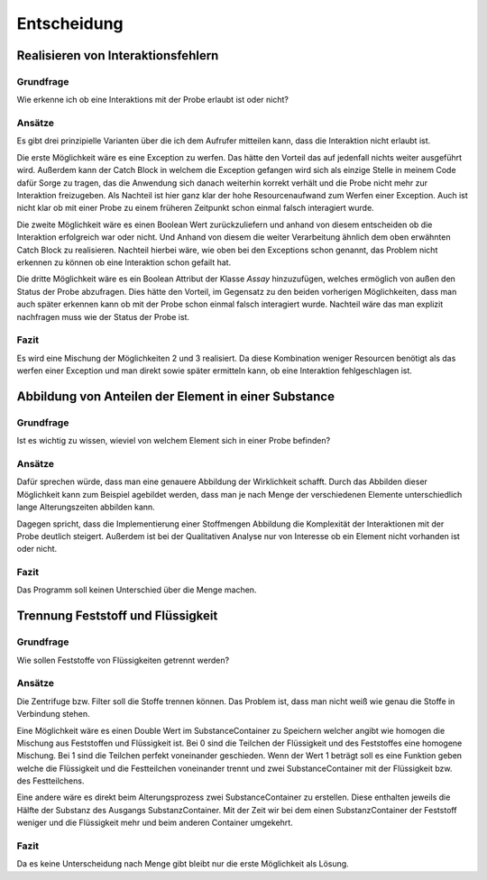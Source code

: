 Entscheidung
============

Realisieren von Interaktionsfehlern
###################################

Grundfrage
**********

Wie erkenne ich ob eine Interaktions mit der Probe erlaubt ist oder nicht?

Ansätze
*******

Es gibt drei prinzipielle Varianten über die ich dem Aufrufer mitteilen kann, dass die Interaktion nicht erlaubt ist.

Die erste Möglichkeit wäre es eine Exception zu werfen. Das hätte den Vorteil das auf jedenfall nichts weiter ausgeführt
wird. Außerdem kann der Catch Block in welchem die Exception gefangen wird sich als einzige Stelle in meinem Code dafür
Sorge zu tragen, das die Anwendung sich danach weiterhin korrekt verhält und die Probe nicht mehr zur Interaktion
freizugeben. Als Nachteil ist hier ganz klar der hohe Resourcenaufwand zum Werfen einer Exception. Auch ist nicht klar
ob mit einer Probe zu einem früheren Zeitpunkt schon einmal falsch interagiert wurde.

Die zweite Möglichkeit wäre es einen Boolean Wert zurückzuliefern und anhand von diesem entscheiden ob die Interaktion
erfolgreich war oder nicht. Und Anhand von diesem die weiter Verarbeitung ähnlich dem oben erwähnten Catch Block zu
realisieren. Nachteil hierbei wäre, wie oben bei den Exceptions schon genannt, das Problem nicht erkennen zu können ob
eine Interaktion schon gefailt hat.

Die dritte Möglichkeit wäre es ein Boolean Attribut der Klasse `Assay` hinzuzufügen, welches ermöglich von außen den
Status der Probe abzufragen. Dies hätte den Vorteil, im Gegensatz zu den beiden vorherigen Möglichkeiten, dass man
auch später erkennen kann ob mit der Probe schon einmal falsch interagiert wurde. Nachteil wäre das man explizit
nachfragen muss wie der Status der Probe ist.

Fazit
*****

Es wird eine Mischung der Möglichkeiten 2 und 3 realisiert. Da diese Kombination weniger Resourcen benötigt als das
werfen einer Exception und man direkt sowie später ermitteln kann, ob eine Interaktion fehlgeschlagen ist.


Abbildung von Anteilen der Element in einer Substance
#####################################################

Grundfrage
**********

Ist es wichtig zu wissen, wieviel von welchem Element sich in einer Probe befinden?

Ansätze
*******

Dafür sprechen würde, dass man eine genauere Abbildung der Wirklichkeit schafft. Durch das Abbilden dieser Möglichkeit
kann zum Beispiel agebildet werden, dass man je nach Menge der verschiedenen Elemente unterschiedlich lange
Alterungszeiten abbilden kann.

Dagegen spricht, dass die Implementierung einer Stoffmengen Abbildung die Komplexität der Interaktionen mit der Probe
deutlich steigert. Außerdem ist bei der Qualitativen Analyse nur von Interesse ob ein Element nicht vorhanden ist oder
nicht.

Fazit
*****

Das Programm soll keinen Unterschied über die Menge machen.


Trennung Feststoff und Flüssigkeit
##################################

Grundfrage
**********

Wie sollen Feststoffe von Flüssigkeiten getrennt werden?

Ansätze
*******

Die Zentrifuge bzw. Filter soll die Stoffe trennen können. Das Problem ist, dass man nicht weiß wie genau die Stoffe
in Verbindung stehen.

Eine Möglichkeit wäre es einen Double Wert im SubstanceContainer zu Speichern welcher angibt wie homogen die Mischung
aus Feststoffen und Flüssigkeit ist. Bei 0 sind die Teilchen der Flüssigkeit und des Feststoffes eine homogene Mischung.
Bei 1 sind die Teilchen perfekt voneinander geschieden. Wenn der Wert 1 beträgt soll es eine Funktion geben welche
die Flüssigkeit und die Festteilchen voneinander trennt und zwei SubstanceContainer mit der Flüssigkeit bzw. des
Festteilchens.

Eine andere wäre es direkt beim Alterungsprozess zwei SubstanceContainer zu erstellen. Diese enthalten jeweils die
Hälfte der Substanz des Ausgangs SubstanzContainer. Mit der Zeit wir bei dem einen SubstanzContainer der Feststoff
weniger und die Flüssigkeit mehr und beim anderen Container umgekehrt.

Fazit
*****

Da es keine Unterscheidung nach Menge gibt bleibt nur die erste Möglichkeit als Lösung.